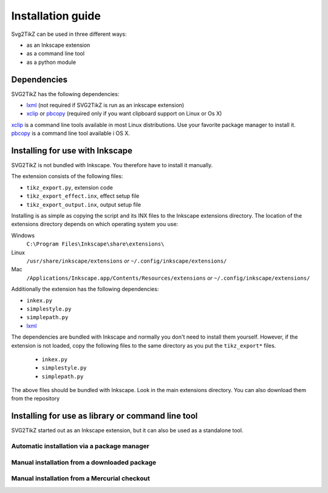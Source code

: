 Installation guide
******************

Svg2TikZ can be used in three different ways:

* as an Inkscape extension
* as a command line tool
* as a python module

Dependencies
============

SVG2TikZ has the following dependencies:

* lxml_ (not required if SVG2TikZ is run as an inkscape extension)
* xclip_ or pbcopy_ (required only if you want clipboard support on Linux or Os X)

xclip_ is a command line tools available in most Linux distributions. Use your favorite package manager to install it. pbcopy_ is a command line tool available i OS X.   

.. _lxml: http://lxml.de/
.. _pbcopy: http://developer.apple.com/library/mac/#documentation/Darwin/Reference/ManPages/man1/pbcopy.1.html
.. _xclip: http://sourceforge.net/projects/xclip/
.. _inkscape-install:

Installing for use with Inkscape
================================

SVG2TikZ is not bundled with Inkscape. You therefore have to install it manually. 

The extension consists of the following files:

* ``tikz_export.py``, extension code
* ``tikz_export_effect.inx``, effect setup file
* ``tikz_export_output.inx``, output setup file

Installing is as simple as copying the script and its INX files to the Inkscape extensions directory. The location of the extensions directory depends on which operating system you use:

Windows
    ``C:\Program Files\Inkscape\share\extensions\``

Linux
    ``/usr/share/inkscape/extensions`` *or* ``~/.config/inkscape/extensions/``

Mac
    ``/Applications/Inkscape.app/Contents/Resources/extensions`` *or* ``~/.config/inkscape/extensions/``


Additionally the extension has the following dependencies:

* ``inkex.py``
* ``simplestyle.py``
* ``simplepath.py``
* lxml_

The dependencies are bundled with Inkscape and normally you don't need to install them yourself. However, if the extension is not loaded, copy the following files to the same directory as you put the ``tikz_export*`` files. 

    * ``inkex.py``
    * ``simplestyle.py``
    * ``simplepath.py``

The above files should be bundled with Inkscape. Look in the main extensions directory. You can also download them from the repository 


Installing for use as library or command line tool
==================================================

SVG2TikZ started out as an Inkscape extension, but it can also be used as a standalone tool.  

Automatic installation via a package manager
--------------------------------------------

Manual installation from a downloaded package
---------------------------------------------

Manual installation from a Mercurial checkout
---------------------------------------------


